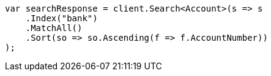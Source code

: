 ////
IMPORTANT NOTE
==============
This file is generated from method Line355 in https://github.com/elastic/elasticsearch-net/tree/master/src/Examples/Examples/Root/GettingStartedPage.cs#L54-L80.
If you wish to submit a PR to change this example, please change the source method above
and run dotnet run -- asciidoc in the ExamplesGenerator project directory.
////
[source, csharp]
----
var searchResponse = client.Search<Account>(s => s
    .Index("bank")
    .MatchAll()
    .Sort(so => so.Ascending(f => f.AccountNumber))
);
----

